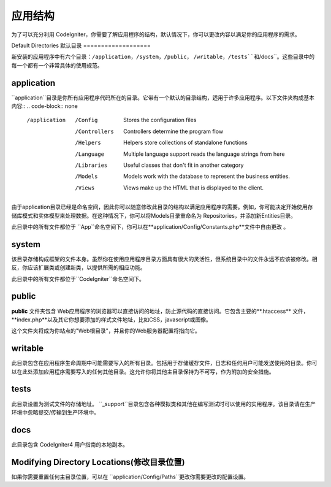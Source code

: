 #####################
应用结构
#####################

为了可以充分利用 CodeIgniter，你需要了解应用程序的结构，默认情况下，你可以更改内容以满足你的应用程序的需求。

Default Directories
默认目录
===================

新安装的应用程序中有六个目录：``/application``，``/system``，``/public``， ``/writable``，``/tests``和``/docs``。这些目录中的每一个都有一个非常具体的使用规范。

application
-----------

``application``目录是你所有应用程序代码所在的目录。它带有一个默认的目录结构，适用于许多应用程序。以下文件夹构成基本内容::
.. code-block:: none

	/application
		/Config         Stores the configuration files
		/Controllers    Controllers determine the program flow
		/Helpers        Helpers store collections of standalone functions
		/Language       Multiple language support reads the language strings from here
		/Libraries      Useful classes that don't fit in another category
		/Models         Models work with the database to represent the business entities.
		/Views          Views make up the HTML that is displayed to the client.

由于application目录已经是命名空间，因此你可以随意修改此目录的结构以满足应用程序的需要。例如，你可能决定开始使用存储库模式和实体模型来处理数据。在这种情况下，你可以将Models目录重命名为 Repositories，并添加新Entities目录。

.. 注意:: 如果重命名 ``Controllers``目录，则无法使用路由到控制器的自动方法，并且需要在你的路由文件中定义所有路由。

此目录中的所有文件都位于 ``App``命名空间下，你可以在**application/Config/Constants.php**文件中自由更改 。

system
------
该目录存储构成框架的文件本身。虽然你在使用应用程序目录方面具有很大的灵活性，但系统目录中的文件永远不应该被修改。相反，你应该扩展类或创建新类，以提供所需的相应功能。

此目录中的所有文件都位于``CodeIgniter``命名空间下。

public
------
**public** 文件夹包含 Web应用程序的浏览器可以直接访问的地址，防止源代码的直接访问。它包含主要的**.htaccess** 文件，**index.php**以及其它你想要添加的样式文件地址，比如CSS，javascript或图像。

这个文件夹将成为你站点的"Web根目录"，并且你的Web服务器配置将指向它。

writable
--------
此目录包含在应用程序生命周期中可能需要写入的所有目录。包括用于存储缓存文件，日志和任何用户可能发送使用的目录。你可以在此处添加应用程序需要写入的任何其他目录。这允许你将其他主目录保持为不可写，作为附加的安全措施。

tests
-----
此目录设置为测试文件的存储地址。 ``_support``目录包含各种模拟类和其他在编写测试时可以使用的实用程序。该目录请在生产环境中忽略提交/传输到生产环境中。

docs
----
此目录包含 CodeIgniter4 用户指南的本地副本。

Modifying Directory Locations(修改目录位置)
-----------------------------
如果你需要重置任何主目录位置，可以在 ``application/Config/Paths``更改你需要更改的配置设置。
